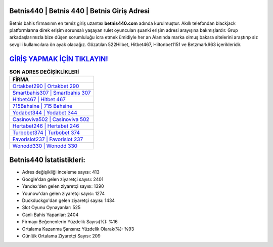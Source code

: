 ﻿Betnis440 | Betnis 440 | Betnis Giriş Adresi
===================================

.. image:: images/betnis-giris.jpg
   :width: 600
   
Betnis bahis firmasının en temiz giriş uzantısı **betnis440.com** adında kurulmuştur. Akıllı telefondan blackjack platformlarına direk erişim sorunsalı yaşayan rulet oyuncuları şuanki erişim adresi arayışına bakmışlardır. Grup arkadaşlarımızla bize düşen sorumluluğu icra etmek ümidiyle her an Alanında marka olmuş  bakara sitelerini araştırıp siz sevgili kullanıcılara ön ayak olacağız. Gözatılan 522Hilbet, Hitbet467, Hiltonbet1151 ve Betzmark663 içerikleridir.

`GİRİŞ YAPMAK İÇİN TIKLAYIN! <https://uclck.me/gonow>`_
==============

.. list-table:: **SON ADRES DEĞİŞİKLİKLERİ**
   :widths: 100
   :header-rows: 1

   * - FİRMA
   * - `Ortakbet290 | Ortakbet 290 <ortakbet290-ortakbet-290-ortakbet-giris-adresi.html>`_
   * - `Smartbahis307 | Smartbahis 307 <smartbahis307-smartbahis-307-smartbahis-giris-adresi.html>`_
   * - `Hitbet467 | Hitbet 467 <hitbet467-hitbet-467-hitbet-giris-adresi.html>`_	 
   * - `715Bahsine | 715 Bahsine <715bahsine-715-bahsine-bahsine-giris-adresi.html>`_	 
   * - `Yodabet344 | Yodabet 344 <yodabet344-yodabet-344-yodabet-giris-adresi.html>`_ 
   * - `Casinoviva502 | Casinoviva 502 <casinoviva502-casinoviva-502-casinoviva-giris-adresi.html>`_
   * - `Hertabet246 | Hertabet 246 <hertabet246-hertabet-246-hertabet-giris-adresi.html>`_	 
   * - `Turbobet374 | Turbobet 374 <turbobet374-turbobet-374-turbobet-giris-adresi.html>`_
   * - `Favorislot237 | Favorislot 237 <favorislot237-favorislot-237-favorislot-giris-adresi.html>`_
   * - `Wonodd330 | Wonodd 330 <wonodd330-wonodd-330-wonodd-giris-adresi.html>`_
	 
Betnis440 İstatistikleri:
===================================	 
* Adres değişikliği inceleme sayısı: 413
* Google'dan gelen ziyaretçi sayısı: 2401
* Yandex'den gelen ziyaretçi sayısı: 1390
* Younow'dan gelen ziyaretçi sayısı: 1274
* Duckduckgo'dan gelen ziyaretçi sayısı: 1434
* Slot Oyunu Oynayanlar: 525
* Canlı Bahis Yapanlar: 2404
* Firmayı Beğenenlerin Yüzdelik Sayısı(%): %16
* Ortalama Kazanma Şansınız Yüzdelik Olarak(%): %93
* Günlük Ortalama Ziyaretçi Sayısı: 209
